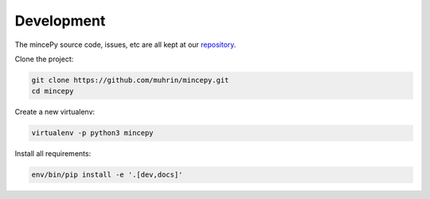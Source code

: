 

.. _repository: https://github.com/muhrin/mincepy


Development
===========

The mincePy source code, issues, etc are all kept at our `repository`_.

Clone the project:

.. code-block:: shell

    git clone https://github.com/muhrin/mincepy.git
    cd mincepy


Create a new virtualenv:

.. code-block:: shell

    virtualenv -p python3 mincepy

Install all requirements:

.. code-block:: shell

    env/bin/pip install -e '.[dev,docs]'